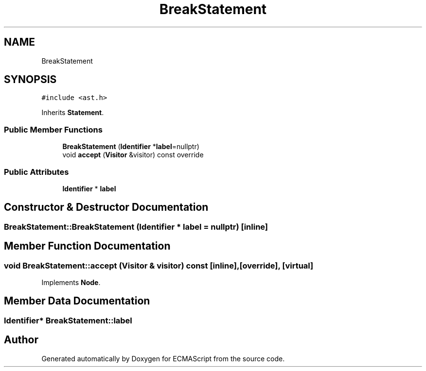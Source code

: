 .TH "BreakStatement" 3 "Tue May 2 2017" "ECMAScript" \" -*- nroff -*-
.ad l
.nh
.SH NAME
BreakStatement
.SH SYNOPSIS
.br
.PP
.PP
\fC#include <ast\&.h>\fP
.PP
Inherits \fBStatement\fP\&.
.SS "Public Member Functions"

.in +1c
.ti -1c
.RI "\fBBreakStatement\fP (\fBIdentifier\fP *\fBlabel\fP=nullptr)"
.br
.ti -1c
.RI "void \fBaccept\fP (\fBVisitor\fP &visitor) const override"
.br
.in -1c
.SS "Public Attributes"

.in +1c
.ti -1c
.RI "\fBIdentifier\fP * \fBlabel\fP"
.br
.in -1c
.SH "Constructor & Destructor Documentation"
.PP 
.SS "BreakStatement::BreakStatement (\fBIdentifier\fP * label = \fCnullptr\fP)\fC [inline]\fP"

.SH "Member Function Documentation"
.PP 
.SS "void BreakStatement::accept (\fBVisitor\fP & visitor) const\fC [inline]\fP, \fC [override]\fP, \fC [virtual]\fP"

.PP
Implements \fBNode\fP\&.
.SH "Member Data Documentation"
.PP 
.SS "\fBIdentifier\fP* BreakStatement::label"


.SH "Author"
.PP 
Generated automatically by Doxygen for ECMAScript from the source code\&.
